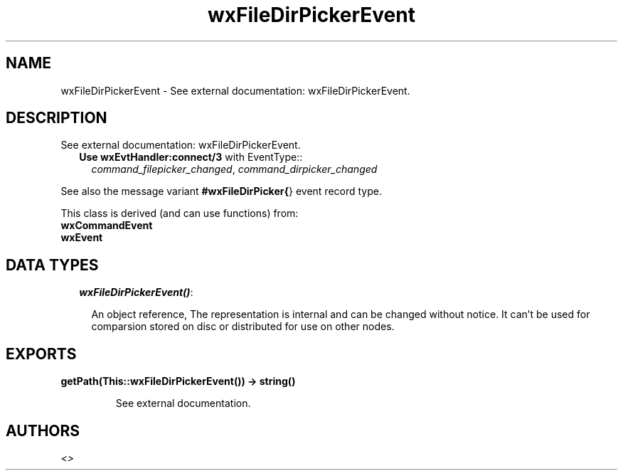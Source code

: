 .TH wxFileDirPickerEvent 3 "wxErlang 0.99" "" "Erlang Module Definition"
.SH NAME
wxFileDirPickerEvent \- See external documentation: wxFileDirPickerEvent.
.SH DESCRIPTION
.LP
See external documentation: wxFileDirPickerEvent\&.
.RS 2
.TP 2
.B
Use \fBwxEvtHandler:connect/3\fR\& with EventType::
\fIcommand_filepicker_changed\fR\&, \fIcommand_dirpicker_changed\fR\&
.RE
.LP
See also the message variant \fB#wxFileDirPicker{\fR\&} event record type\&.
.LP
This class is derived (and can use functions) from: 
.br
\fBwxCommandEvent\fR\& 
.br
\fBwxEvent\fR\& 
.SH "DATA TYPES"

.RS 2
.TP 2
.B
\fIwxFileDirPickerEvent()\fR\&:

.RS 2
.LP
An object reference, The representation is internal and can be changed without notice\&. It can\&'t be used for comparsion stored on disc or distributed for use on other nodes\&.
.RE
.RE
.SH EXPORTS
.LP
.B
getPath(This::wxFileDirPickerEvent()) -> string()
.br
.RS
.LP
See external documentation\&.
.RE
.SH AUTHORS
.LP

.I
<>